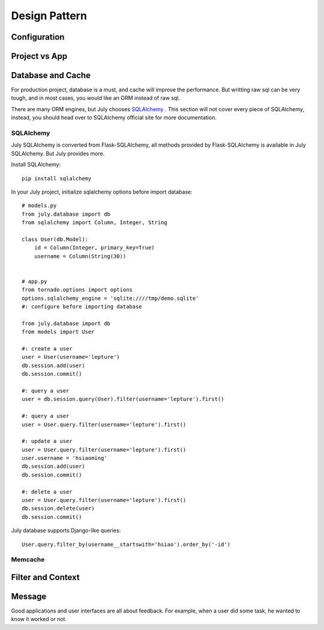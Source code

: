 Design Pattern
================

Configuration
----------------

.. _project-vs-app:

Project vs App
---------------

.. _database-and-cache:

Database and Cache
------------------

For production project, database is a must, and cache will improve the performance.
But writting raw sql can be very tough, and in most cases, you would like an ORM
instead of raw sql.

There are many ORM engines, but July chooses SQLAlchemy_ . This section will not
cover every piece of SQLAlchemy, instead, you should head over to SQLAlchemy
official site for more documentation.

SQLAlchemy
~~~~~~~~~~~~

July SQLAlchemy is converted from Flask-SQLAlchemy, all methods provided by
Flask-SQLAlchemy is available in July SQLAlchemy. But July provides more.

Install SQLAlchemy::

    pip install sqlalchemy


In your July project, initialize sqlalchemy options before import database::

    # models.py
    from july.database import db
    from sqlalchemy import Column, Integer, String

    class User(db.Model):
        id = Column(Integer, primary_key=True)
        username = Column(String(30))


    # app.py
    from tornado.options import options
    options.sqlalchemy_engine = 'sqlite:////tmp/demo.sqlite'
    #: configure before importing database

    from july.database import db
    from models import User

    #: create a user
    user = User(username='lepture')
    db.session.add(user)
    db.session.commit()

    #: query a user
    user = db.session.query(User).filter(username='lepture').first()

    #: query a user
    user = User.query.filter(username='lepture').first()

    #: update a user
    user = User.query.filter(username='lepture').first()
    user.username = 'hsiaoming'
    db.session.add(user)
    db.session.commit()

    #: delete a user
    user = User.query.filter(username='lepture').first()
    db.session.delete(user)
    db.session.commit()


July database supports Django-like queries::

    User.query.filter_by(username__startswith='hsiao').order_by('-id')


Memcache
~~~~~~~~~~


Filter and Context
------------------


Message
--------

Good applications and user interfaces are all about feedback. For example,
when a user did some task, he wanted to know it worked or not.

